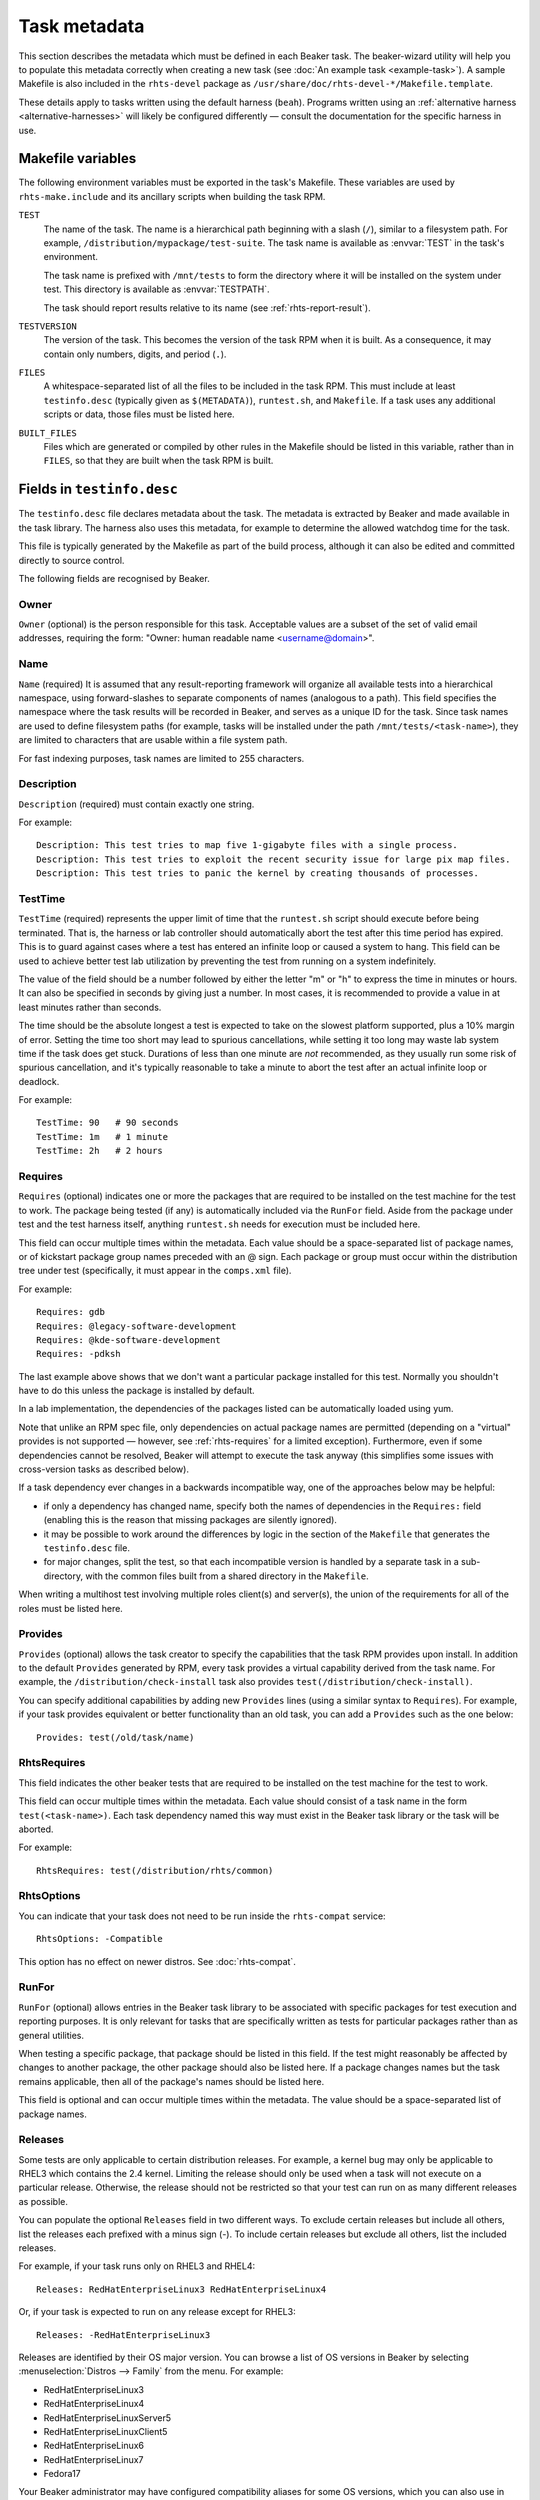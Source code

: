Task metadata
=============

This section describes the metadata which must be defined in each Beaker task. 
The beaker-wizard utility will help you to populate this metadata correctly 
when creating a new task (see :doc:`An example task <example-task>`). A sample 
Makefile is also included in the ``rhts-devel`` package as 
``/usr/share/doc/rhts-devel-*/Makefile.template``.

These details apply to tasks written using the default harness (``beah``).
Programs written using an :ref:`alternative harness <alternative-harnesses>`
will likely be configured differently — consult the documentation for the
specific harness in use.

.. _makefile-variables:

Makefile variables
~~~~~~~~~~~~~~~~~~

The following environment variables must be exported in the task's Makefile. 
These variables are used by ``rhts-make.include`` and its ancillary scripts 
when building the task RPM.

``TEST``
    The name of the task. The name is a hierarchical path beginning with 
    a slash (``/``), similar to a filesystem path. For example, 
    ``/distribution/mypackage/test-suite``. The task name is available as 
    :envvar:`TEST` in the task's environment.

    The task name is prefixed with ``/mnt/tests`` to form the directory where 
    it will be installed on the system under test. This directory is available 
    as :envvar:`TESTPATH`.

    The task should report results relative to its name (see 
    :ref:`rhts-report-result`).

``TESTVERSION``
    The version of the task. This becomes the version of the task RPM when it 
    is built. As a consequence, it may contain only numbers, digits, and period 
    (``.``).

``FILES``
    A whitespace-separated list of all the files to be included in the task 
    RPM. This must include at least ``testinfo.desc`` (typically given as 
    ``$(METADATA)``), ``runtest.sh``, and ``Makefile``. If a task uses any 
    additional scripts or data, those files must be listed here.

``BUILT_FILES``
    Files which are generated or compiled by other rules in the Makefile should 
    be listed in this variable, rather than in ``FILES``, so that they are 
    built when the task RPM is built.

.. _testinfo.desc:

Fields in ``testinfo.desc``
~~~~~~~~~~~~~~~~~~~~~~~~~~~

The ``testinfo.desc`` file declares metadata about the task. The metadata is 
extracted by Beaker and made available in the task library. The harness also 
uses this metadata, for example to determine the allowed watchdog time for the 
task.

This file is typically generated by the Makefile as part of the build process, 
although it can also be edited and committed directly to source control.

The following fields are recognised by Beaker.

Owner
-----

``Owner`` (optional) is the person responsible for this task. Acceptable
values are a subset of the set of valid email addresses, requiring the
form: "Owner: human readable name <username@domain>".

Name
----

``Name`` (required) It is assumed that any result-reporting framework
will organize all available tests into a hierarchical namespace, using
forward-slashes to separate components of names (analogous to a path).
This field specifies the namespace where the task results will be recorded
in Beaker, and serves as a unique ID for the task. Since task names are
used to define filesystem paths (for example, tasks will be installed
under the path ``/mnt/tests/<task-name>``), they are limited to
characters that are usable within a file system path.

For fast indexing purposes, task names are limited to 255 characters.

Description
-----------

``Description`` (required) must contain exactly one string.

For example:

::

    Description: This test tries to map five 1-gigabyte files with a single process.
    Description: This test tries to exploit the recent security issue for large pix map files.
    Description: This test tries to panic the kernel by creating thousands of processes.

.. _testinfo-testtime:

TestTime
--------

``TestTime`` (required) represents the upper limit of time that the
``runtest.sh`` script should execute before being terminated. That is,
the harness or lab controller should automatically abort the test after
this time period has expired. This is to guard against cases where a test
has entered an infinite loop or caused a system to hang. This field can be
used to achieve better test lab utilization by preventing the test from
running on a system indefinitely.

The value of the field should be a number followed by either the letter
"m" or "h" to express the time in minutes or hours. It can also be
specified in seconds by giving just a number. In most cases, it is
recommended to provide a value in at least minutes rather than seconds.

The time should be the absolute longest a test is expected to take on
the slowest platform supported, plus a 10% margin of error. Setting the
time too short may lead to spurious cancellations, while setting it too long
may waste lab system time if the task does get stuck. Durations of less than
one minute are *not* recommended, as they usually run some risk of spurious
cancellation, and it's typically reasonable to take a minute to abort the
test after an actual infinite loop or deadlock.

For example:

::

    TestTime: 90   # 90 seconds
    TestTime: 1m   # 1 minute
    TestTime: 2h   # 2 hours

Requires
--------

``Requires`` (optional) indicates one or more the packages that are
required to be installed on the test machine for the test to work. The
package being tested (if any) is automatically included via the
``RunFor`` field. Aside from the package under test and the
test harness itself, anything ``runtest.sh`` needs for execution
must be included here.

This field can occur multiple times within the metadata. Each value
should be a space-separated list of package names, or of kickstart
package group names preceded with an @ sign. Each package or group must
occur within the distribution tree under test (specifically, it must
appear in the ``comps.xml`` file).

For example::

    Requires: gdb
    Requires: @legacy-software-development
    Requires: @kde-software-development
    Requires: -pdksh

The last example above shows that we don't want a particular package
installed for this test. Normally you shouldn't have to do this unless
the package is installed by default.

In a lab implementation, the dependencies of the packages listed can be
automatically loaded using yum.

Note that unlike an RPM spec file, only dependencies on actual package names
are permitted (depending on a "virtual" provides is not supported — however,
see :ref:`rhts-requires` for a limited exception). Furthermore, even if some
dependencies cannot be resolved, Beaker will attempt to execute the task
anyway (this simplifies some issues with cross-version tasks as described
below).

If a task dependency ever changes in a backwards incompatible way,
one of the approaches below may be helpful:

*  if only a dependency has changed name, specify both the names
   of dependencies in the ``Requires:`` field (enabling this is the reason
   that missing packages are silently ignored).

*  it may be possible to work around the differences by logic in the
   section of the ``Makefile`` that generates the ``testinfo.desc``
   file.

*  for major changes, split the test, so that each incompatible version is
   handled by a separate task in a sub-directory, with the common files built
   from a shared directory in the ``Makefile``.

When writing a multihost test involving multiple roles client(s) and
server(s), the union of the requirements for all of the roles must be
listed here.


Provides
--------

``Provides`` (optional) allows the task creator to specify the capabilities
that the task RPM provides upon install. In addition to the default
``Provides`` generated by RPM, every task provides a virtual
capability derived from the task name. For example, the
``/distribution/check-install`` task also provides 
``test(/distribution/check-install)``.

You can specify additional capabilities by adding new ``Provides``
lines (using a similar syntax to ``Requires``). For example, if your
task provides equivalent or better functionality than an old task, you
can add a ``Provides`` such as the one below::

    Provides: test(/old/task/name)


.. _rhts-requires:

RhtsRequires
------------

This field indicates the other beaker tests that are required to be
installed on the test machine for the test to work.

This field can occur multiple times within the metadata. Each value
should consist of a task name in the form ``test(<task-name>)``. Each
task dependency named this way must exist in the Beaker task library
or the task will be aborted.

For example:: 

    RhtsRequires: test(/distribution/rhts/common)

RhtsOptions
-----------

You can indicate that your task does not need to be run inside the 
``rhts-compat`` service::

    RhtsOptions: -Compatible

This option has no effect on newer distros. See :doc:`rhts-compat`.

RunFor
------

``RunFor`` (optional) allows entries in the Beaker task library to be
associated with specific packages for test execution and reporting purposes.
It is only relevant for tasks that are specifically written as tests for
particular packages rather than as general utilities. 

When testing a specific package, that package should be listed in this
field. If the test might reasonably be affected by changes to another
package, the other package should also be listed here. If a package changes
names but the task remains applicable, then all of the package's names
should be listed here.

This field is optional and can occur multiple times within the
metadata. The value should be a space-separated list of package names.

.. _testinfo-releases:

Releases
--------

Some tests are only applicable to certain distribution releases. For
example, a kernel bug may only be applicable to RHEL3 which contains the
2.4 kernel. Limiting the release should only be used when a task will
not execute on a particular release. Otherwise, the release should not
be restricted so that your test can run on as many different releases as
possible.

You can populate the optional ``Releases`` field in two different ways. To
exclude  certain releases but include all others, list the releases each
prefixed with  a minus sign (-). To include certain releases but exclude
all others, list the  included releases.

For example, if your task runs only on RHEL3 and RHEL4::

    Releases: RedHatEnterpriseLinux3 RedHatEnterpriseLinux4

Or, if your task is expected to run on any release except for RHEL3::

    Releases: -RedHatEnterpriseLinux3

Releases are identified by their OS major version. You can browse a list of OS 
versions in Beaker by selecting :menuselection:`Distros --> Family` from the 
menu. For example:

-  RedHatEnterpriseLinux3
-  RedHatEnterpriseLinux4
-  RedHatEnterpriseLinuxServer5
-  RedHatEnterpriseLinuxClient5
-  RedHatEnterpriseLinux6
-  RedHatEnterpriseLinux7
-  Fedora17

Your Beaker administrator may have configured compatibility aliases for some OS 
versions, which you can also use in the ``Releases`` field. See 
:ref:`admin-os-versions` in the Administration Guide.
